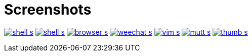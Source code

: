 Screenshots
===========

image:http://du1abadd.org/images/desktop/shell_s.png[link="http://du1abadd.org/images/desktop/shell_b.png"]
image:http://du1abadd.org/images/desktop/shell_s.png[link="http://du1abadd.org/images/desktop/shell_b.png"]
image:http://du1abadd.org/images/desktop/browser_s.png[link="http://du1abadd.org/images/desktop/browser_b.png"]
image:http://du1abadd.org/images/desktop/weechat_s.png[link="http://du1abadd.org/images/desktop/weechat_b.png"]
image:http://du1abadd.org/images/desktop/vim_s.png[link="http://du1abadd.org/images/desktop/vim_b.png"]
image:http://du1abadd.org/images/desktop/mutt_s.png[link="http://du1abadd.org/images/desktop/mutt_b.png"]
image:http://du1abadd.org/images/desktop/thumb_s.png[link="http://du1abadd.org/images/desktop/thumb_b.png"]
